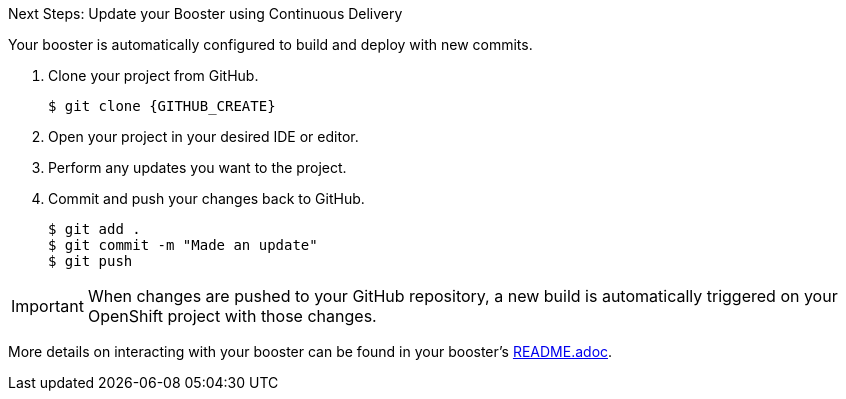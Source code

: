 .Next Steps: Update your Booster using Continuous Delivery
Your booster is automatically configured to build and deploy with new commits.

. Clone your project from GitHub.
+
[source,bash,options="nowrap",subs="attributes+"]
----
$ git clone {GITHUB_CREATE}
----

. Open your project in your desired IDE or editor.
. Perform any updates you want to the project.
. Commit and push your changes back to GitHub.
+
[source,bash,options="nowrap",subs="attributes+"]
----
$ git add .
$ git commit -m "Made an update"
$ git push
----

IMPORTANT: When changes are pushed to your GitHub repository, a new build is automatically triggered on your OpenShift project with those changes.

More details on interacting with your booster can be found in your booster's link:{GITHUB_CREATE}/blob/master/README.adoc[README.adoc^].
